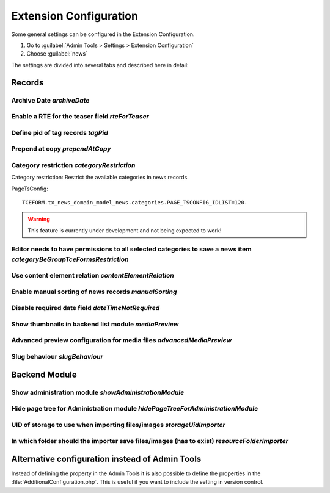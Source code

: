 .. _extensionConfiguration:

=======================
Extension Configuration
=======================

Some general settings can be configured in the Extension Configuration.

#. Go to :guilabel:`Admin Tools > Settings > Extension Configuration`
#. Choose :guilabel:`news`

The settings are divided into several tabs and described here in detail:

.. only:: html

   .. contents:: Properties
        :local:
        :depth: 2

Records
=======

.. _extensionConfigurationArchiveDate:

Archive Date `archiveDate`
--------------------------

.. confval:: archiveDate

   :type: string (keyword)
   :Default: date

   Define how the archive date field should be rendered:

   `date`
      Render the field as pure date

   `datetime`
      Render it as date and time field

Enable a RTE for the teaser field `rteForTeaser`
------------------------------------------------

.. confval:: rteForTeaser

   :type: bool
   :Default: 0

   If set, the teaser field will be rendered using a RTE.

.. _extensionConfigurationTagPid:

Define pid of tag records `tagPid`
----------------------------------

.. confval:: tagPid

   :type: int
   :Default: 0


   New tags can be saved directly inside the news record. The given ID is used
   as page on which the tag records will be saved.

   This setting can also be done with TSconfig, see :ref:`tagPid <tsconfigTagPid>`

   If you want to use TsConfig to define the page, set the tagPid to 0 and use
   the following syntax in TsConfig: ::

      # Save tags on page with UID 123
      tx_news.tagPid = 123

.. _extensionConfigurationPrependAtCopy:

Prepend at copy `prependAtCopy`
-------------------------------

.. confval:: prependAtCopy

   :type: bool
   :Default: 1

   If set and a news record is copied, the news record will be prepended
   with the string **Copy X**.

.. _extensionConfigurationCategoryRestriction:

Category restriction `categoryRestriction`
------------------------------------------

Category restriction: Restrict the available categories in news records.

PageTsConfig::

   TCEFORM.tx_news_domain_model_news.categories.PAGE_TSCONFIG_IDLIST=120.

.. warning::

   This feature is currently under development and not being expected to work!


.. _extensionConfigurationCategoryBeGroupTceFormsRestriction:

Editor needs to have permissions to all selected categories to save a news item `categoryBeGroupTceFormsRestriction`
---------------------------------------------------------------------------------------------------------------------

.. confval:: categoryBeGroupTceFormsRestriction

   :type: bool
   :Default: 0

   If activated, an editor needs to have permissions to all categories
   added to a news item to be able to edit this record.

.. _extensionConfigurationContentElementRelation:

Use content element relation `contentElementRelation`
-----------------------------------------------------

.. confval:: contentElementRelation

   :type: bool
   :Default: 1

   If set, you can add content elements as relation to a news record.
   This makes it easy to enrich the news article with further images, plugins, ...

   If you want to reduce the available options of the content elements, you can
   use TsConfig in the sysfolder of the news records: ::

      # Hide content element types
      TCEFORM.tt_content.CType.removeItems = header,bullets,table,uploads,menu,list,html,login,mailform,search,shortcut,div
      # Hide fields
      TCEFORM.tt_content.header.disabled = 1
      TCEFORM.tt_content.header_layout.disabled = 1

   More information can be found at http://docs.typo3.org/typo3cms/TSconfigReference/PageTsconfig/TCEform/Index.html.

.. _extensionConfigurationManualSorting:

Enable manual sorting of news records `manualSorting`
-----------------------------------------------------

.. confval:: manualSorting

   :type: bool
   :Default: 0

   If set, news records can be manually sorted in the list view by the well
   known icons "up" and "down".

.. _extensionConfigurationDateTimeNotRequired:

Disable required date field `dateTimeNotRequired`
-------------------------------------------------

.. confval:: dateTimeNotRequired

   :type: bool
   :Default: 0

   If set, the date field of the news record is not a required field anymore.
   Furthermore if creating a new record, it is not filled anymore with the
   current date.

   Be aware that using this feature may lead to unexpected results if using
   e.g. the date menu if the field is not used anymore.

.. _extensionConfigurationMediaPreview:

Show thumbnails in backend list module `mediaPreview`
------------------------------------------------------

.. confval:: mediaPreview

   :type: bool
   :Default: false

   If enabled, the list module will show thumbnails of the media items.

   This setting is only evaluated for TYPO3 10 as it has been removed for version 11. Use the extension `studiomitte/recordlist-thumbnail` to get it back in v11.


.. _extensionConfigurationAdvancedMediaPreview:

Advanced preview configuration for media files `advancedMediaPreview`
----------------------------------------------------------------------

.. confval:: advancedMediaPreview

   :type: bool
   :Default: 1

   If enabled, more options are available for editors defining where an media
   element should be displayed.


.. _extensionConfigurationSlugBehaviour:

Slug behaviour `slugBehaviour`
------------------------------

.. confval:: slugBehaviour

   :type: string, keyword
   :Default: unique

   Choose one of the following slug behaviours:

   uniqueInSite
      The same slug can be used for news in different sites. Use this
      setting *only* if no news records are shared between sites.

   unique
      The same news title in different sites will lead to different slug names.

Backend Module
==============

.. _extensionConfigurationShowAdministrationModule:

Show administration module `showAdministrationModule`
-----------------------------------------------------

.. confval:: showAdministrationModule

   :type: bool
   :Default: 1

   If set, the backend module "News" is shown. This view might be easier for
   editors who use a very limited set of features in the backend.

.. _extensionConfigurationHidePageTreeForAdministrationModule:

Hide page tree for Administration module `hidePageTreeForAdministrationModule`
-------------------------------------------------------------------------------

.. confval:: hidePageTreeForAdministrationModule

   :type: bool
   :Default: 0

   If set, the backend module "News" is shown without the page tree. In
   combination with the TsConfig :confval:`redirectToPageOnStart` you can
   achieve a very simple workflow for editors if those need only to create
   news records.

UID of storage to use when importing files/images `storageUidImporter`
----------------------------------------------------------------------

.. confval:: storageUidImporter

   :type: int
   :Default: 1

   Define the uid of the storage which is used for importing media elements
   into FAL relations.

.. _extensionConfigurationResourceFolderImporter:

In which folder should the importer save files/images (has to exist) `resourceFolderImporter`
---------------------------------------------------------------------------------------------

.. confval:: resourceFolderImporter

   :type: string
   :Default: /news_import

   Define the folder which is used for the media elements which are imported.

Alternative configuration instead of Admin Tools
================================================

Instead of defining the property in the Admin Tools it is also possible to define
the properties in the :file:`AdditionalConfiguration.php`. This is useful if
you want to include the setting in version control.

.. code-block:: php
   :caption: AdditionalConfiguration.php

   $GLOBALS['TYPO3_CONF_VARS']['EXTENSIONS']['news'] = [
      'advancedMediaPreview' => '1',
      'archiveDate' => 'date',
      'categoryBeGroupTceFormsRestriction' => '0',
      'categoryRestriction' => 'none',
      'contentElementRelation' => '1',
      'dateTimeNotRequired' => '0',
      'hidePageTreeForAdministrationModule' => '0',
      'manualSorting' => '0',
      'prependAtCopy' => '1',
      'resourceFolderImporter' => '/news_import',
      'rteForTeaser' => '0',
      'showAdministrationModule' => '1',
      'slugBehaviour' => 'unique',
      'storageUidImporter' => '1',
      'tagPid' => '1',
  ];
